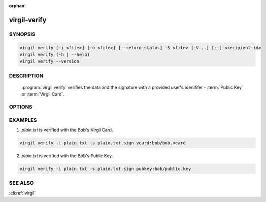 :orphan:

virgil-verify
=============

.. program:: virgil-verify


SYNOPSIS
--------

.. code:: bash

    virgil verify [-i <file>] [-o <file>] [--return-status] -S <file> [-V...] [--] <recipient-id>
    virgil verify (-h | --help)
    virgil verify --version


DESCRIPTION
-----------

    :program:`virgil verify` verifies the data and the signature with a provided user's idenififer - :term:`Public Key` or :term:`Virgil Card`.


OPTIONS
-------

.. option:: -i <file>, --in=<file>

    Data to be verified. If omitted, stdin is used.

.. option:: -o <file>, --out=<file>

    Verification result: success | failure. If omitted, stdout is used.

.. option:: --return-status

    Returns status, ignores :option:`--out` .

.. option:: -S <file>, --sign=<file>

    Digest sign.

.. option:: -V, --VERBOSE

    Shows the detailed information.

.. option:: --

    Ignores the rest of the labeled arguments following this flag.

.. cli:positional:: <recipient-id>

    Contains information about the recipient. Format: [vcard | pubkey]:<value>

        .. cli:argument:: <recipient-id>

        .. default-role:: cli:value

        * if `vcard`, then <value> - the recipient's Virgil Card id or the Virgil Card itself (the file stored locally);
        * if `pubkey`, then <value> - Public Key of the recipient.

        .. default-role::

.. option:: -h,  --help

    Displays usage information and exits.

.. option:: --version

    Displays version information and exits.


EXAMPLES
--------

1. *plain.txt* is verified with the Bob's Virgil Card.

.. code:: bash

    virgil verify -i plain.txt -s plain.txt.sign vcard:bob/bob.vcard

2. *plain.txt* is verified with the Bob's Public Key.

.. code:: bash

    virgil verify -i plain.txt -s plain.txt.sign pubkey:bob/public.key


SEE ALSO
--------

:cli:ref:`virgil`
